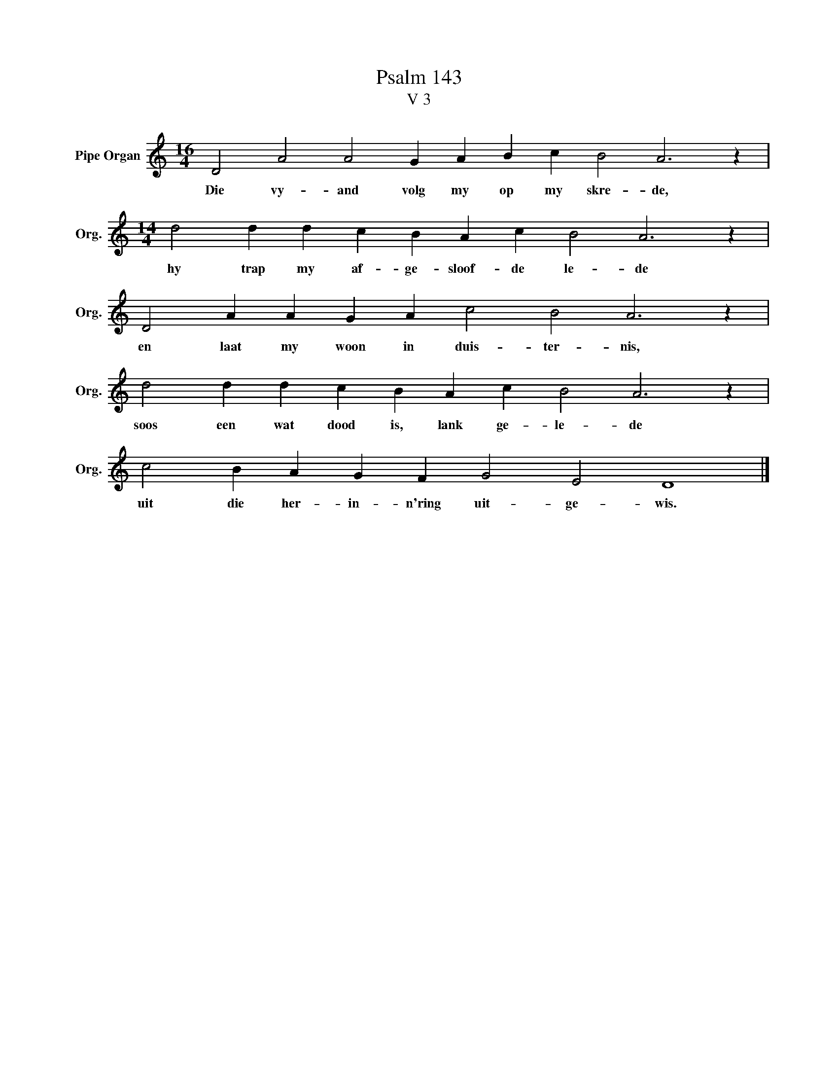 X:1
T:Psalm 143
T:V 3
L:1/4
M:16/4
I:linebreak $
K:C
V:1 treble nm="Pipe Organ" snm="Org."
V:1
 D2 A2 A2 G A B c B2 A3 z |$[M:14/4] d2 d d c B A c B2 A3 z |$ D2 A A G A c2 B2 A3 z |$ %3
w: Die vy- and volg my op my skre- de,|hy trap my af- ge- sloof- de le- de|en laat my woon in duis- ter- nis,|
 d2 d d c B A c B2 A3 z |$ c2 B A G F G2 E2 D4 |] %5
w: soos een wat dood is, lank ge- le- de|uit die her- in- n'ring uit- ge- wis.|

